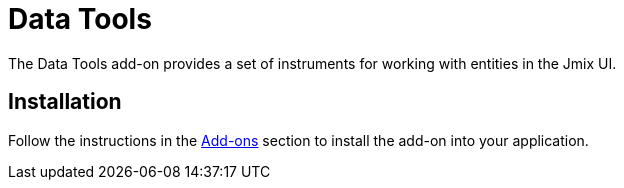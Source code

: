 = Data Tools

The Data Tools add-on provides a set of instruments for working with entities in the Jmix UI.

[[installation]]
== Installation

Follow the instructions in the xref:ROOT:add-ons.adoc[Add-ons] section to install the add-on into your application.
